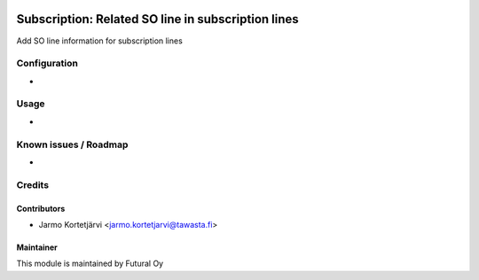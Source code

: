 .. image:: https://img.shields.io/badge/licence-AGPL--3-blue.svg
   :target: http://www.gnu.org/licenses/agpl-3.0-standalone.html
   :alt: License: AGPL-3

===================================================
Subscription: Related SO line in subscription lines
===================================================

Add SO line information for subscription lines

Configuration
=============
-

Usage
=====
-

Known issues / Roadmap
======================
-

Credits
=======

Contributors
------------

* Jarmo Kortetjärvi <jarmo.kortetjarvi@tawasta.fi>

Maintainer
----------

.. image:: https://futural.fi/templates/tawastrap/images/logo.png
   :alt: Futural Oy
   :target: https://futural.fi/

This module is maintained by Futural Oy
